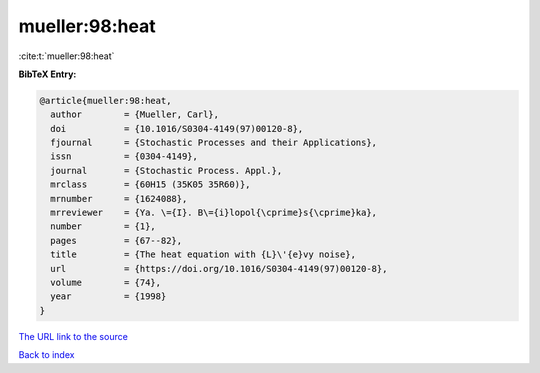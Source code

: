 mueller:98:heat
===============

:cite:t:`mueller:98:heat`

**BibTeX Entry:**

.. code-block:: bibtex

   @article{mueller:98:heat,
     author        = {Mueller, Carl},
     doi           = {10.1016/S0304-4149(97)00120-8},
     fjournal      = {Stochastic Processes and their Applications},
     issn          = {0304-4149},
     journal       = {Stochastic Process. Appl.},
     mrclass       = {60H15 (35K05 35R60)},
     mrnumber      = {1624088},
     mrreviewer    = {Ya. \={I}. B\={i}lopol{\cprime}s{\cprime}ka},
     number        = {1},
     pages         = {67--82},
     title         = {The heat equation with {L}\'{e}vy noise},
     url           = {https://doi.org/10.1016/S0304-4149(97)00120-8},
     volume        = {74},
     year          = {1998}
   }
`The URL link to the source <https://doi.org/10.1016/S0304-4149(97)00120-8>`_


`Back to index <../By-Cite-Keys.html>`_
